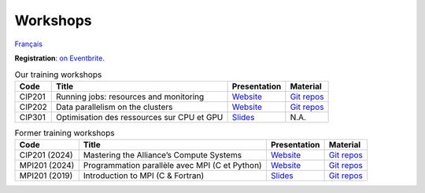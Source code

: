 Workshops
=========

`Français <../fr/ateliers.html>`_

**Registration**: `on Eventbrite
<https://www.eventbrite.ca/o/calcul-quebec-8295332683>`__.

.. list-table:: Our training workshops
    :header-rows: 1

    * - Code
      - Title
      - Presentation
      - Material
    * - CIP201
      - Running jobs: resources and monitoring
      - `Website <https://calculquebec.github.io/cq-formation-cip201/en/index.html>`__
      - `Git repos <https://github.com/calculquebec/cq-formation-cip201/tree/main/lab>`__
    * - CIP202
      - Data parallelism on the clusters
      - `Website <https://calculquebec.github.io/cq-formation-cip202/en/index.html>`__
      - `Git repos <https://github.com/calculquebec/cq-formation-cip202/tree/main/lab>`__
    * - CIP301
      - Optimisation des ressources sur CPU et GPU
      - `Slides <https://docs.google.com/presentation/d/1tS6q2KERVvBToZFm4_9leqUagaYb36qte5mPQLuXojc>`__
      - N.A.

.. list-table:: Former training workshops
    :header-rows: 1

    * - Code
      - Title
      - Presentation
      - Material
    * - CIP201 (2024)
      - Mastering the Alliance’s Compute Systems
      - `Website <https://calculquebec.github.io/old-cip201-compute-systems/>`__
      - `Git repos <https://github.com/calculquebec/old-cip201-compute-systems>`__
    * - MPI201 (2024)
      - Programmation parallèle avec MPI (C et Python)
      - `Website <https://calculquebec.github.io/old-mpi201-c-fortran/>`__
      - `Git repos <https://github.com/calculquebec/old-mpi201-c-fortran>`__
    * - MPI201 (2019)
      - Introduction to MPI (C & Fortran)
      - `Slides <https://tinyurl.com/cq-intro-mpi-20191023>`__
      - `Git repos <https://github.com/calculquebec/old-mpi201-c-fortran/tree/mcgill>`__
